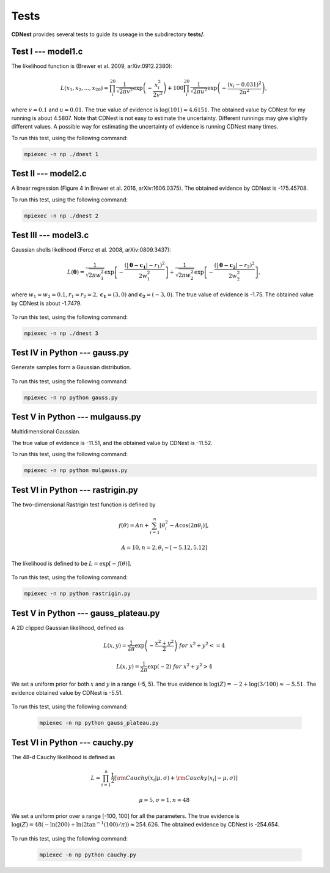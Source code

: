 ******
Tests
******

**CDNest** provides several tests to guide its useage in the subdirectory **tests/**.

Test I --- model1.c
===================

The likelihood function is (Brewer et al. 2009, arXiv:0912.2380):

.. math::
  
   L(x_1, x_2, ..., x_20) = \prod_i^{20}\frac{1}{\sqrt{2\pi v^2}}\exp\left(-\frac{x_i^2}{2v^2}\right) + 100 \prod_i^{20}\frac{1}{\sqrt{2\pi u^2}}\exp\left(-\frac{(x_i-0.031)^2}{2u^2}\right),

where :math:`v=0.1` and :math:`u=0.01`. The true value of evidence is :math:`\log(101)\approx4.6151`. The obtained value by CDNest for my running is about 4.5807. Note that CDNest is not easy to estimate the uncertainty. Different runnings may give slightly different values. A possible way for estimating the uncertainty of evidence is running CDNest many times.

To run this test, using the following command:

.. code-block:: bash
  
  mpiexec -n np ./dnest 1

Test II --- model2.c
====================

A linear regression (Figure 4 in Brewer et al. 2016, arXiv:1606.0375). The obtained evidence by CDNest is -175.45708.

To run this test, using the following command:

.. code-block:: bash
  
  mpiexec -n np ./dnest 2

Test III --- model3.c
=====================

Gaussian shells likelihood (Feroz et al. 2008, arXiv:0809.3437):

.. math::
  
  L(\boldsymbol{\theta})= \frac{1}{\sqrt{2\pi w_1^2}}\exp\left[-\frac{(|\boldsymbol{\theta-c_1}|-r_1)^2}{2w_1^2}\right]+\frac{1}{\sqrt{2\pi w_2^2}}\exp\left[-\frac{(|\boldsymbol{\theta-c_2}|-r_2)^2}{2w_2^2}\right],

where :math:`w_1=w_2=0.1, r_1=r_2=2, \boldsymbol{c_1}=(3, 0)` and :math:`\boldsymbol{c_2}=(-3, 0)`. The true value of evidence is -1.75. The obtained value by CDNest is about -1.7479.

.. figure:: _static/fig_test3.jpg
  :scale: 100 %
  :align: center

To run this test, using the following command:

.. code-block:: bash
  
  mpiexec -n np ./dnest 3

Test IV in Python --- gauss.py
================================

Generate samples form a Gaussian distribution.

.. figure:: _static/fig_gau.jpg
  :scale: 100%
  :align: center

To run this test, using the following command:

.. code-block:: bash
  
  mpiexec -n np python gauss.py

Test V in Python --- mulgauss.py
================================

Multidimensional Gaussian.

The true value of evidence is -11.51, and the obtained value by CDNest is -11.52.

To run this test, using the following command:

.. code-block:: bash
  
  mpiexec -n np python mulgauss.py

Test VI in Python --- rastrigin.py
==================================

The two-dimensional Rastrigin test function is defined by 

.. math::
  
  f(\theta) = An + \sum_{i=1}^{n}[\theta_i^2 - A \cos(2\pi\theta_i)],

  A = 10, n=2, \theta_i \sim [-5.12, 5.12]

The likelihood is defined to be :math:`L = \exp[-f(\theta)]`.

.. figure:: _static/fig_rastrigin.jpg
  :scale: 50%
  :align: center

To run this test, using the following command:

.. code-block:: bash
  
  mpiexec -n np python rastrigin.py

Test V in Python --- gauss_plateau.py
=====================================

A 2D clipped Gaussian likelihood, defined as 

.. math::

  &L(x, y) = \frac{1}{2\pi} \exp\left(-\frac{x^2+y^2}{2} \right) ~for~ x^2+y^2 <= 4

  &L(x, y) = \frac{1}{2\pi} \exp\left(- 2 \right) ~for~ x^2+y^2 > 4

We set a uniform prior for both :math:`x` and :math:`y` in a range (-5, 5). The true 
evidence is :math:`\log(Z) = -2 + \log(3/100)\approx-5.51`.  The evidence obtained 
value by CDNest is -5.51.

.. figure:: _static/fig_gauss_plateau.jpg 
  :scale: 30%
  :align: center

To run this test, using the following command:

  .. code-block:: bash
    
    mpiexec -n np python gauss_plateau.py

Test VI in Python --- cauchy.py
===============================

The 48-d Cauchy likelihood is defined as 

.. math::
  &L = \prod_{i=1}^{n} \frac{1}{2}\left[ {\rm Cauchy}(x_i|\mu, \sigma) + {\rm Cauchy}(x_i|-\mu, \sigma)\right] 

  & \mu = 5, \sigma = 1, n=48

We set a uniform prior over a range [-100, 100] for all the parameters. 
The true evidence is :math:`\log(Z) = 48(-\ln(200) + \ln(2\tan^{-1}(100)/\pi)) \approx 254.626`. The obtained evidence 
by CDNest is -254.654. 

.. figure:: _static/fig_cauchy.jpg 
  :scale: 50%
  :align: center

To run this test, using the following command:

  .. code-block:: bash
    
    mpiexec -n np python cauchy.py